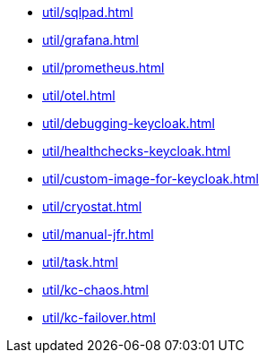 ** xref:util/sqlpad.adoc[]
** xref:util/grafana.adoc[]
** xref:util/prometheus.adoc[]
** xref:util/otel.adoc[]
** xref:util/debugging-keycloak.adoc[]
** xref:util/healthchecks-keycloak.adoc[]
** xref:util/custom-image-for-keycloak.adoc[]
** xref:util/cryostat.adoc[]
** xref:util/manual-jfr.adoc[]
** xref:util/task.adoc[]
** xref:util/kc-chaos.adoc[]
** xref:util/kc-failover.adoc[]
